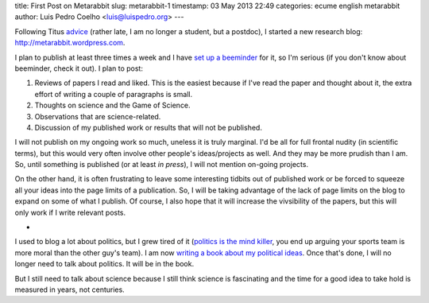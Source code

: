 title: First Post on Metarabbit
slug: metarabbit-1
timestamp: 03 May 2013 22:49
categories: ecume english metarabbit
author: Luis Pedro Coelho <luis@luispedro.org>
---

Following Titus `advice
<http://ivory.idyll.org/blog/advice-to-graduate-students.html>`__ (rather late,
I am no longer a student, but a postdoc), I started a new research blog:
`http://metarabbit.wordpress.com <http://metarabbit.wordpress.com>`__.

I plan to publish at least three times a week and I have `set up a beeminder <https://www.beeminder.com/luispedro/goals/metarabbit>`__ for
it, so I'm serious (if you don't know about beeminder, check it out). I plan to
post:

1.  Reviews of papers I read and liked. This is the easiest because if I've
    read the paper and thought about it, the extra effort of writing a couple
    of paragraphs is small.
2.  Thoughts on science and the Game of Science.
3.  Observations that are science-related.
4.  Discussion of my published work or results that will not be published.

I will not publish on my ongoing work so much, uneless it is truly marginal.
I'd be all for full frontal nudity (in scientific terms), but this would very
often involve other people's ideas/projects as well. And they may be more
prudish than I am. So, until something is published (or at least *in press*), I
will not mention on-going projects.

On the other hand, it is often frustrating to leave some interesting tidbits
out of published work or be forced to squeeze all your ideas into the page
limits of a publication. So, I will be taking advantage of the lack of page
limits on the blog to expand on some of what I publish. Of course, I also hope
that it will increase the vivsibility of the papers, but this will only work if
I write relevant posts.

*

I used to blog a lot about politics, but I grew tired of it (`politics is the
mind killer <http://lesswrong.com/lw/gw/politics_is_the_mindkiller/>`__, you
end up arguing your sports team is more moral than the other guy's team).  I am
now `writing a book about my political ideas
<http://luispedro.org/projects/libertarian-welfare>`__. Once that's
done, I will no longer need to talk about politics. It will be in the book.

But I still need to talk about science because I still think science is
fascinating and the time for a good idea to take hold is measured in years, not
centuries.

